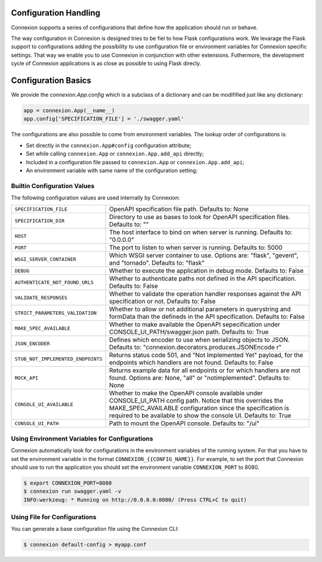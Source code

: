 Configuration Handling
======================

.. versionadded:: 1.0.130

Connexion supports a series of configurations that define how the
application should run or behave.

The way configuration in Connexion is designed tries to be fiel to how
Flask configurations work. We levarage the Flask support to
configurations adding the possibility to use configuration file or
environment variables for Connexion specific settings. That way we
enable you to use Connexion in conjunction with other
extensions. Futhermore, the development cycle of Connexion
applications is as close as possible to using Flask direcly.


Configuration Basics
====================

We provide the `connexion.App.config` which is a subclass of a
dictionary and can be modifified just like any dictionary:

.. code-block:: python

    app = connexion.App(__name__)
    app.config['SPECIFICATION_FILE'] = './swagger.yaml'


The configurations are also possible to come from environment
variables. The lookup order of configurations is:

- Set directly in the ``connexion.App#config`` configuration
  attribute;
- Set while calling ``connexion.App`` or ``connexion.App.add_api``
  directly;
- Included in a configuration file passed to ``connexion.App`` or
  ``connexion.App.add_api``;
- An environment variable with same name of the configuration setting;


Builtin Configuration Values
----------------------------

The following configuration values are used internally by Connexion:

.. tabularcolumns:: |p{6.5cm}|p{8.5cm}|

========================================= =========================================
``SPECIFICATION_FILE``                    OpenAPI specification file path. Defaults
                                          to: None
``SPECIFICATION_DIR``                     Directory to use as bases to look for
                                          OpenAPI specification files. Defaults to:
                                          ""
``HOST``                                  The host interface to bind on when server
                                          is running. Defaults to: "0.0.0.0"
``PORT``                                  The port to listen to when server is
                                          running. Defaults to: 5000
``WSGI_SERVER_CONTAINER``                 Which WSGI server container to use.
                                          Options are: "flask", "gevent", and
                                          "tornado". Defaults to: "flask"
``DEBUG``                                 Whether to execute the application in
                                          debug mode. Defaults to: False
``AUTHENTICATE_NOT_FOUND_URLS``           Whether to authenticate paths not defined
                                          in the API specification. Defaults to:
                                          False
``VALIDATE_RESPONSES``                    Whether to validate the operation handler
                                          responses against the API specification
                                          or not. Defaults to: False
``STRICT_PARAMETERS_VALIDATION``          Whether to allow or not additional
                                          parameters in querystring and formData
                                          than the defineds in the API
                                          specification. Defaults to: False
``MAKE_SPEC_AVAILABLE``                   Whether to make available the OpenAPI
                                          sepecification under
                                          CONSOLE_UI_PATH/swagger.json path.
                                          Defaults to: True
``JSON_ENCODER``                          Defines which encoder to use when
                                          serializing objects to JSON. Defaults to:
                                          "connexion.decorators.produces.JSONEncode
                                          r"
``STUB_NOT_IMPLEMENTED_ENDPOINTS``        Returns status code 501, and "Not
                                          Implemented Yet" payload, for the
                                          endpoints which handlers are not found.
                                          Defaults to: False
``MOCK_API``                              Returns example data for all endpoints or
                                          for which handlers are not found. Options
                                          are: None, "all" or "notimplemented".
                                          Defaults to: None
``CONSOLE_UI_AVAILABLE``                  Whether to make the OpenAPI console
                                          available under CONSOLE_UI_PATH config
                                          path. Notice that this overrides the
                                          MAKE_SPEC_AVAILABLE configuration since
                                          the specification is required to be
                                          available to show the console UI.
                                          Defaults to: True
``CONSOLE_UI_PATH``                       Path to mount the OpenAPI console.
                                          Defaults to: "/ui"
========================================= =========================================


Using Environment Variables for Configurations
----------------------------------------------

Connexion automatically look for configurations in the environment
variables of the running system. For that you have to set the
environment variable in the format ``CONNEXION_{{CONFIG_NAME}}``. For
example, to set the port that Connexion should use to run the
application you should set the environment variable
``CONNEXION_PORT`` to 8080.

.. code-block:: bash

    $ export CONNEXION_PORT=8080
    $ connexion run swagger.yaml -v
    INFO:werkzeug: * Running on http://0.0.0.0:8080/ (Press CTRL+C to quit)


Using File for Configurations
-----------------------------

You can generate a base configuration file using the Connexion CLI:

.. code-block:: bash

    $ connexion default-config > myapp.conf
